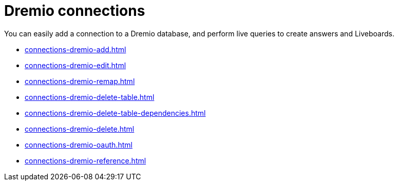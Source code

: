= {connection} connections
:linkattrs:
:page-partial:
:experimental:
:connection: Dremio
:description: You can easily add a connection to a Dremio database, and perform live queries to create answers and Liveboards.

You can easily add a connection to a {connection} database, and perform live queries to create answers and Liveboards.

* xref:connections-dremio-add.adoc[]
* xref:connections-dremio-edit.adoc[]
* xref:connections-dremio-remap.adoc[]
* xref:connections-dremio-delete-table.adoc[]
* xref:connections-dremio-delete-table-dependencies.adoc[]
* xref:connections-dremio-delete.adoc[]
* xref:connections-dremio-oauth.adoc[]
* xref:connections-dremio-reference.adoc[]
